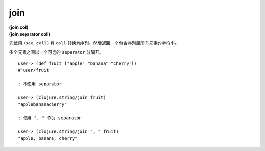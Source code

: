 join
------

| **(join coll)**
| **(join separator coll)**

先使用 ``(seq coll)`` 将 ``coll`` 转换为序列，然后返回一个包含序列里所有元素的字符串。

多个元素之间以一个可选的 ``separator`` 分隔开。

::

    user=> (def fruit ["apple" "banana" "cherry"])
    #'user/fruit

    ; 不使用 separator

    user=> (clojure.string/join fruit)
    "applebananacherry"

    ; 使用 ", " 作为 separator

    user=> (clojure.string/join ", " fruit)
    "apple, banana, cherry"
